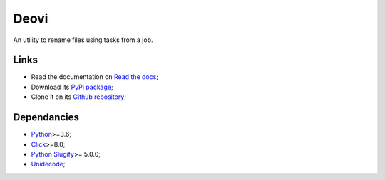 .. _Python: https://www.python.org/
.. _Click: https://click.palletsprojects.com
.. _Python Slugify: https://github.com/un33k/python-slugify
.. _Unidecode: https://github.com/avian2/unidecode/tree/master/unidecode

=====
Deovi
=====

An utility to rename files using tasks from a job.

Links
*****

* Read the documentation on `Read the docs <https://deovi.readthedocs.io/>`_;
* Download its `PyPi package <https://pypi.python.org/pypi/deovi>`_;
* Clone it on its `Github repository <https://github.com/sveetch/deovi>`_;

Dependancies
************

* `Python`_>=3.6;
* `Click`_>=8.0;
* `Python Slugify`_>= 5.0.0;
* `Unidecode`_;
